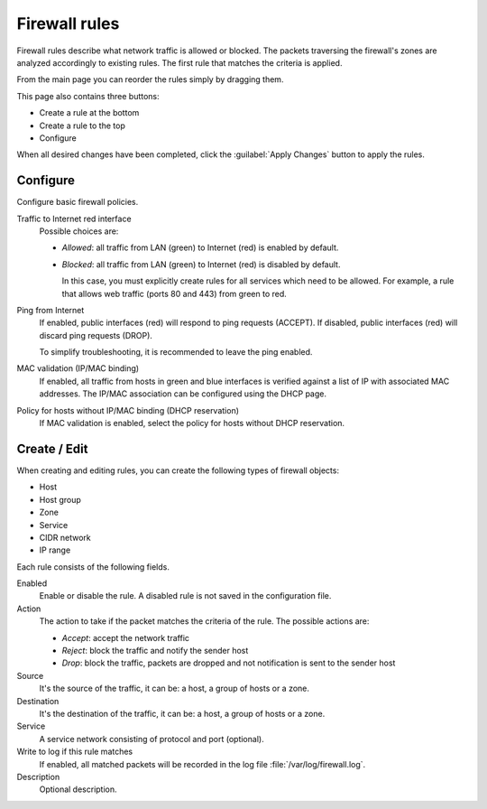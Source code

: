 ==============
Firewall rules
==============

Firewall rules describe what network traffic is allowed or blocked. 
The packets traversing the firewall's zones are analyzed accordingly 
to existing rules.
The first rule that matches the criteria is applied. 

From the main page you can reorder the rules simply by dragging them. 

This page also contains three buttons: 

* Create a rule at the bottom 
* Create a rule to the top 
* Configure

When all desired changes have been completed, click the
:guilabel:`Apply Changes` button to apply the rules.

Configure
=========

Configure basic firewall policies.

Traffic to Internet red interface
  Possible choices are:
    
  * *Allowed*: all traffic from LAN (green) to Internet (red) is enabled by default.
  
  * *Blocked*: all traffic from LAN (green) to Internet (red) is disabled by default.
    
    In this case, you must explicitly create rules for all services
    which need to be allowed. For example, a rule that allows web
    traffic (ports 80 and 443) from green to red.

Ping from Internet
  If enabled, public interfaces (red) will respond to ping requests (ACCEPT). 
  If disabled, public interfaces (red) will discard ping requests (DROP).
  
  To simplify troubleshooting, it is recommended to leave the ping enabled.

MAC validation (IP/MAC binding)
  If enabled, all traffic from hosts in green and blue interfaces is verified against a list of IP with associated MAC addresses.
  The IP/MAC association can be configured using the DHCP page.

Policy for hosts without IP/MAC binding (DHCP reservation)
  If MAC validation is enabled, select the policy for hosts without DHCP reservation.

Create / Edit
=============

When creating and editing rules, you can create the following types of firewall objects: 

* Host 
* Host group
* Zone 
* Service
* CIDR network
* IP range

Each rule consists of the following fields. 

Enabled 
     Enable or disable the rule. 
     A disabled rule is not saved in the configuration file. 

Action 
     The action to take if the packet matches the criteria of the rule. 
     The possible actions are: 

     * *Accept*: accept the network traffic 
     * *Reject*: block the traffic and notify the sender host 
     * *Drop*: block the traffic, packets are dropped and not
       notification is sent to the sender host

Source
    It's the source of the traffic, it can be: a host, a group of hosts or a zone.

Destination
    It's the destination of the traffic, it can be: a host, a group of hosts or a zone.

Service
    A service network consisting of protocol and port (optional).

Write to log if this rule matches
    If enabled, all matched packets will be recorded in the log file
    :file:`/var/log/firewall.log`.

Description
    Optional description.

